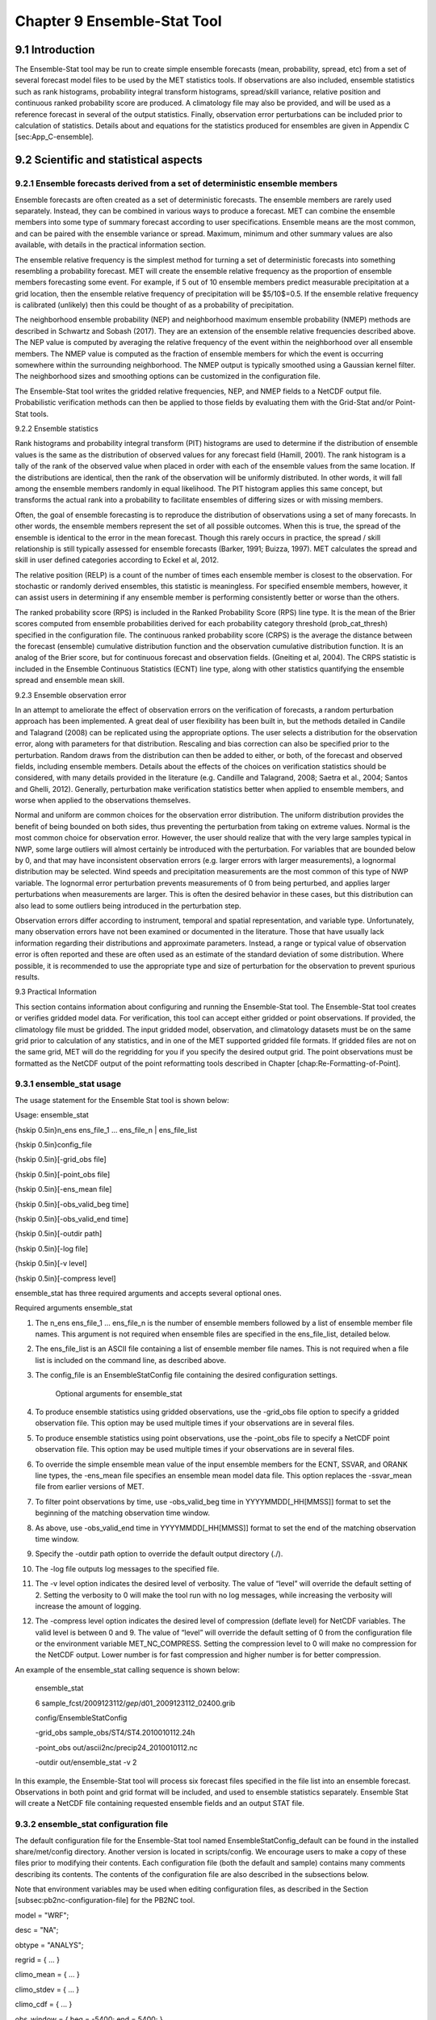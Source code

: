 .. _ensemble-stat:

Chapter 9 Ensemble-Stat Tool
============================

9.1 Introduction
________________

The Ensemble-Stat tool may be run to create simple ensemble forecasts (mean, probability, spread, etc) from a set of several forecast model files to be used by the MET statistics tools. If observations are also included, ensemble statistics such as rank histograms, probability integral transform histograms, spread/skill variance, relative position and continuous ranked probability score are produced. A climatology file may also be provided, and will be used as a reference forecast in several of the output statistics. Finally, observation error perturbations can be included prior to calculation of statistics. Details about and equations for the statistics produced for ensembles are given in Appendix C [sec:App_C-ensemble].

9.2 Scientific and statistical aspects
______________________________________

9.2.1 Ensemble forecasts derived from a set of deterministic ensemble members
~~~~~~~~~~~~~~~~~~~~~~~~~~~~~~~~~~~~~~~~~~~~~~~~~~~~~~~~~~~~~~~~~~~~~~~~~~~~~

Ensemble forecasts are often created as a set of deterministic forecasts. The ensemble members are rarely used separately. Instead, they can be combined in various ways to produce a forecast. MET can combine the ensemble members into some type of summary forecast according to user specifications. Ensemble means are the most common, and can be paired with the ensemble variance or spread. Maximum, minimum and other summary values are also available, with details in the practical information section.

The ensemble relative frequency is the simplest method for turning a set of deterministic forecasts into something resembling a probability forecast. MET will create the ensemble relative frequency as the proportion of ensemble members forecasting some event. For example, if 5 out of 10 ensemble members predict measurable precipitation at a grid location, then the ensemble relative frequency of precipitation will be $5/10$=0.5. If the ensemble relative frequency is calibrated (unlikely) then this could be thought of as a probability of precipitation.

The neighborhood ensemble probability (NEP) and neighborhood maximum ensemble probability (NMEP) methods are described in Schwartz and Sobash (2017). They are an extension of the ensemble relative frequencies described above. The NEP value is computed by averaging the relative frequency of the event within the neighborhood over all ensemble members. The NMEP value is computed as the fraction of ensemble members for which the event is occurring somewhere within the surrounding neighborhood. The NMEP output is typically smoothed using a Gaussian kernel filter. The neighborhood sizes and smoothing options can be customized in the configuration file.

The Ensemble-Stat tool writes the gridded relative frequencies, NEP, and NMEP fields to a NetCDF output file. Probabilistic verification methods can then be applied to those fields by evaluating them with the Grid-Stat and/or Point-Stat tools.

9.2.2 Ensemble statistics

Rank histograms and probability integral transform (PIT) histograms are used to determine if the distribution of ensemble values is the same as the distribution of observed values for any forecast field (Hamill, 2001). The rank histogram is a tally of the rank of the observed value when placed in order with each of the ensemble values from the same location. If the distributions are identical, then the rank of the observation will be uniformly distributed. In other words, it will fall among the ensemble members randomly in equal likelihood. The PIT histogram applies this same concept, but transforms the actual rank into a probability to facilitate ensembles of differing sizes or with missing members.

Often, the goal of ensemble forecasting is to reproduce the distribution of observations using a set of many forecasts. In other words, the ensemble members represent the set of all possible outcomes. When this is true, the spread of the ensemble is identical to the error in the mean forecast. Though this rarely occurs in practice, the spread / skill relationship is still typically assessed for ensemble forecasts (Barker, 1991; Buizza, 1997). MET calculates the spread and skill in user defined categories according to Eckel et al, 2012.

The relative position (RELP) is a count of the number of times each ensemble member is closest to the observation. For stochastic or randomly derived ensembles, this statistic is meaningless. For specified ensemble members, however, it can assist users in determining if any ensemble member is performing consistently better or worse than the others.

The ranked probability score (RPS) is included in the Ranked Probability Score (RPS) line type. It is the mean of the Brier scores computed from ensemble probabilities derived for each probability category threshold (prob_cat_thresh) specified in the configuration file. The continuous ranked probability score (CRPS) is the average the distance between the forecast (ensemble) cumulative distribution function and the observation cumulative distribution function. It is an analog of the Brier score, but for continuous forecast and observation fields. (Gneiting et al, 2004). The CRPS statistic is included in the Ensemble Continuous Statistics (ECNT) line type, along with other statistics quantifying the ensemble spread and ensemble mean skill.

9.2.3 Ensemble observation error

In an attempt to ameliorate the effect of observation errors on the verification of forecasts, a random perturbation approach has been implemented. A great deal of user flexibility has been built in, but the methods detailed in Candile and Talagrand (2008) can be replicated using the appropriate options. The user selects a distribution for the observation error, along with parameters for that distribution. Rescaling and bias correction can also be specified prior to the perturbation. Random draws from the distribution can then be added to either, or both, of the forecast and observed fields, including ensemble members. Details about the effects of the choices on verification statistics should be considered, with many details provided in the literature (e.g. Candille and Talagrand, 2008; Saetra et al., 2004; Santos and Ghelli, 2012). Generally, perturbation make verification statistics better when applied to ensemble members, and worse when applied to the observations themselves.

Normal and uniform are common choices for the observation error distribution. The uniform distribution provides the benefit of being bounded on both sides, thus preventing the perturbation from taking on extreme values. Normal is the most common choice for observation error. However, the user should realize that with the very large samples typical in NWP, some large outliers will almost certainly be introduced with the perturbation. For variables that are bounded below by 0, and that may have inconsistent observation errors (e.g. larger errors with larger measurements), a lognormal distribution may be selected. Wind speeds and precipitation measurements are the most common of this type of NWP variable. The lognormal error perturbation prevents measurements of 0 from being perturbed, and applies larger perturbations when measurements are larger. This is often the desired behavior in these cases, but this distribution can also lead to some outliers being introduced in the perturbation step.

Observation errors differ according to instrument, temporal and spatial representation, and variable type. Unfortunately, many observation errors have not been examined or documented in the literature. Those that have usually lack information regarding their distributions and approximate parameters. Instead, a range or typical value of observation error is often reported and these are often used as an estimate of the standard deviation of some distribution. Where possible, it is recommended to use the appropriate type and size of perturbation for the observation to prevent spurious results.

9.3 Practical Information

This section contains information about configuring and running the Ensemble-Stat tool. The Ensemble-Stat tool creates or verifies gridded model data. For verification, this tool can accept either gridded or point observations. If provided, the climatology file must be gridded. The input gridded model, observation, and climatology datasets must be on the same grid prior to calculation of any statistics, and in one of the MET supported gridded file formats. If gridded files are not on the same grid, MET will do the regridding for you if you specify the desired output grid. The point observations must be formatted as the NetCDF output of the point reformatting tools described in Chapter [chap:Re-Formatting-of-Point].

9.3.1 ensemble_stat usage
~~~~~~~~~~~~~~~~~~~~~~~~~

The usage statement for the Ensemble Stat tool is shown below:

Usage: ensemble_stat

{\hskip 0.5in}n_ens ens_file_1 ... ens_file_n | ens_file_list

{\hskip 0.5in}config_file

{\hskip 0.5in}[-grid_obs file]

{\hskip 0.5in}[-point_obs file]

{\hskip 0.5in}[-ens_mean file]

{\hskip 0.5in}[-obs_valid_beg time]

{\hskip 0.5in}[-obs_valid_end time]

{\hskip 0.5in}[-outdir path]

{\hskip 0.5in}[-log file]

{\hskip 0.5in}[-v level]

{\hskip 0.5in}[-compress level]

ensemble_stat has three required arguments and accepts several optional ones.

Required arguments ensemble_stat

1. The n_ens ens_file_1 ... ens_file_n is the number of ensemble members followed by a list of ensemble member file names. This argument is not required when ensemble files are specified in the ens_file_list, detailed below.

2. The ens_file_list is an ASCII file containing a list of ensemble member file names. This is not required when a file list is included on the command line, as described above.

3. The config_file is an EnsembleStatConfig file containing the desired configuration settings.

	 Optional arguments for ensemble_stat

4. To produce ensemble statistics using gridded observations, use the -grid_obs file option to specify a gridded observation file. This option may be used multiple times if your observations are in several files.


5. To produce ensemble statistics using point observations, use the -point_obs file to specify a NetCDF point observation file. This option may be used multiple times if your observations are in several files.


6. To override the simple ensemble mean value of the input ensemble members for the ECNT, SSVAR, and ORANK line types, the -ens_mean file specifies an ensemble mean model data file. This option replaces the -ssvar_mean file from earlier versions of MET.

7. To filter point observations by time, use -obs_valid_beg time in YYYYMMDD[_HH[MMSS]] format to set the beginning of the matching observation time window.

8. As above, use -obs_valid_end time in YYYYMMDD[_HH[MMSS]] format to set the end of the matching observation time window.

9. Specify the -outdir path option to override the default output directory (./).

10. The -log file outputs log messages to the specified file.

11. The -v level option indicates the desired level of verbosity. The value of “level” will override the default setting of 2. Setting the verbosity to 0 will make the tool run with no log messages, while increasing the verbosity will increase the amount of logging.

12. The -compress level option indicates the desired level of compression (deflate level) for NetCDF variables. The valid level is between 0 and 9. The value of “level” will override the default setting of 0 from the configuration file or the environment variable MET_NC_COMPRESS. Setting the compression level to 0 will make no compression for the NetCDF output. Lower number is for fast compression and higher number is for better compression.

An example of the ensemble_stat calling sequence is shown below:

     ensemble_stat \

     6 sample_fcst/2009123112/*gep*/d01_2009123112_02400.grib \

     config/EnsembleStatConfig \

     -grid_obs sample_obs/ST4/ST4.2010010112.24h \

     -point_obs out/ascii2nc/precip24_2010010112.nc \

     -outdir out/ensemble_stat -v 2

In this example, the Ensemble-Stat tool will process six forecast files specified in the file list into an ensemble forecast. Observations in both point and grid format will be included, and used to ensemble statistics separately. Ensemble Stat will create a NetCDF file containing requested ensemble fields and an output STAT file.

9.3.2 ensemble_stat configuration file
~~~~~~~~~~~~~~~~~~~~~~~~~~~~~~~~~~~~~~

The default configuration file for the Ensemble-Stat tool named EnsembleStatConfig_default can be found in the installed share/met/config directory. Another version is located in scripts/config. We encourage users to make a copy of these files prior to modifying their contents. Each configuration file (both the default and sample) contains many comments describing its contents. The contents of the configuration file are also described in the subsections below.

Note that environment variables may be used when editing configuration files, as described in the Section [subsec:pb2nc-configuration-file] for the PB2NC tool.


model          = "WRF";

desc           = "NA";

obtype         = "ANALYS";

regrid         = { ... }

climo_mean     = { ... }

climo_stdev    = { ... }

climo_cdf      = { ... }

obs_window     = { beg = -5400; end =  5400; }

mask           = { grid = [ "FULL" ]; poly = []; sid = []; }

ci_alpha       = [ 0.05 ];

interp         = { field = BOTH; vld_thresh = 1.0; shape = SQUARE;
                    type = [ { method = NEAREST; width = 1; } ]; }
		    
sid_inc        = [];

sid_exc        = [];

duplicate_flag = NONE;

obs_quality    = [];

obs_summary    = NONE;

obs_perc_value = 50;

message_type_group_map = [...];

output_prefix  = "";

version        = "VN.N";

The configuration options listed above are common to many MET tools and are described in Section [subsec:IO_General-MET-Config-Options].

ens = {

ens_thresh = 1.0;

vld_thresh = 1.0;

field = [

       {


name = "APCP";

level = "A03";

cat_thresh = [ >0.0, >=5.0 ];

}

];

}

The ens dictionary defines which ensemble fields should be processed.

When summarizing the ensemble, compute a ratio of the number of valid ensemble fields to the total number of ensemble members. If this ratio is less than the ens_thresh, then quit with an error. This threshold must be between 0 and 1. Setting this threshold to 1 will require that all ensemble members be present to be processed.


When summarizing the ensemble, for each grid point compute a ratio of the number of valid data values to the number of ensemble members. If that ratio is less than vld_thresh, write out bad data. This threshold must be between 0 and 1. Setting this threshold to 1 will require each grid point to contain valid data for all ensemble members.


For each field listed in the forecast field, give the name and vertical or accumulation level, plus one or more categorical thresholds. The thresholds are specified using symbols, as shown above. It is the user's responsibility to know the units for each model variable and to choose appropriate threshold values. The thresholds are used to define ensemble relative frequencies, e.g. a threshold of >=5 can be used to compute the proportion of ensemble members predicting precipitation of at least 5mm at each grid point.

nbrhd_prob = {

width      = [ 5 ];

shape      = CIRCLE;

vld_thresh = 0.0;


}


The nbrhd_prob dictionary defines the neighborhoods used to compute NEP and NMEP output.


The neighborhood shape is a SQUARE or CIRCLE centered on the current point, and the width array specifies the width of the square or diameter of the circle as an odd integer. The vld_thresh entry is a number between 0 and 1 specifying the required ratio of valid data in the neighborhood for an output value to be computed.


If ensemble_flag.nep is set to TRUE, NEP output is created for each combination of the categorical threshold (cat_thresh) and neighborhood width specified.




nmep_smooth = {

vld_thresh      = 0.0;

shape           = CIRCLE;

gaussian_dx     = 81.27;

gaussian_radius = 120;

type = [

{

method = GAUSSIAN;


width  = 1;

}


];


}


Similar to the interp dictionary, the nmep_smooth dictionary includes a type array of dictionaries to define one or more methods for smoothing the NMEP data. Setting the interpolation method to nearest neighbor (NEAREST) effectively disables this smoothing step.


If ensemble_flag.nmep is set to TRUE, NMEP output is created for each combination of the categorical threshold (cat_thresh), neighborhood width (nbrhd_prob.width), and smoothing method(nmep_smooth.type) specified.


obs_thresh = [ NA ];


The obs_thresh entry is an array of thresholds for filtering observation values prior to applying ensemble verification logic. The default setting of NA means that no observations should be filtered out. Verification output will be computed separately for each threshold specified. This option may be set separately for each obs.field entry.



skip_const = FALSE;


Setting skip_const to true tells Ensemble-Stat to exclude pairs where all the ensemble members and the observation have a constant value. For example, exclude points with zero precipitation amounts from all output line types. This option may be set separately for each obs.field entry. When set to false, constant points are and the observation rank is chosen at random.




ens_ssvar_bin_size = 1.0;


ens_phist_bin_size = 0.05;


prob_cat_thresh    = [];


Setting up the fcst and obs dictionaries of the configuration file is described in Section [subsec:IO_General-MET-Config-Options]. The following are some special consideration for the Ensemble-Stat tool.


The ens and fcst dictionaries do not need to include the same fields. Users may specify any number of ensemble fields to be summarized, but generally there are many fewer fields with verifying observations available. The ens dictionary specifies the fields to be summarized while the fcst dictionary specifies the fields to be verified.


The obs dictionary looks very similar to the fcst dictionary. If verifying against point observations which are assigned GRIB1 codes, the observation section must be defined following GRIB1 conventions. When verifying GRIB1 forecast data, one can easily copy over the forecast settings to the observation dictionary using obs = fcst;. However, when verifying non-GRIB1 forecast data, users will need to specify the fcst and obs sections separately.


The ens_ssvar_bin_size and ens_phist_bin_size specify the width of the categorical bins used to accumulate frequencies for spread-skill-variance or probability integral transform statistics, respectively.


The prob_cat_thresh entry is an array of thresholds to be applied in the computation of the RPS line type. Since these thresholds can change for each variable, they can be specified separately for each fcst.field entry. If left empty but climatology data is provided, the climo_cdf thresholds will be used instead. If not climatology data is provide, and the RPS output line type is requested, then the prob_cat_thresh array must be defined.


obs_error = {


flag             = FALSE;


dist_type        = NONE;


dist_parm        = [];


inst_bias_scale  = 1.0;


inst_bias_offset = 0.0;


}


The obs_error dictionary controls how observation error information should be handled. This dictionary may be set separately for each obs.field entry. Observation error information can either be specified directly in the configuration file or by parsing information from an external table file. By default, the MET_BASE/data/table_files/obs_error_table.txt file is read but this may be overridden by setting the $MET_OBS_ERROR_TABLE environment variable at runtime.


The flag entry toggles the observation error logic on (TRUE) and off (FALSE). When flag is TRUE, random observation error perturbations are applied to the ensemble member values. No perturbation is applied to the observation values but the bias scale and offset values, if specified, are applied.


The dist_type entry may be set to NONE, NORMAL, LOGNORMAL, EXPONENTIAL,CHISQUARED, GAMMA, UNIFORM, or BETA. The default value of NONE indicates that the observation error table file should be used rather than the configuration file settings.


The dist_parm entry is an array of length 1 or 2 specifying the parameters for the distribution selected in dist_type. The GAMMA, UNIFORM, and BETA distributions are defined by two parameters, specified as a comma-separated list (a,b), whereas all other distributions are defined by a single parameter.


The inst_bias_scale and inst_bias_offset entries specify bias scale and offset values that should be applied to observation values prior to perturbing them. These entries enable bias-correction on the fly.


Defining the observation error information in the configuration file is convenient but limited. The random perturbations for all points in the current verification task are drawn from the same distribution. Specifying an observation error table file instead (by setting dist_type = NONE;) provides much finer control, enabling the user to define observation error distribution information and bias-correction logic separately for each observation variable name, message type, PrepBUFR report type, input report type, instrument type, station ID, range of heights, range of pressure levels, and range of values.

output_flag = {


ecnt  = NONE;


rps   = NONE;


rhist = NONE;


phist = NONE;


orank = NONE;


ssvar = NONE;


relp  = NONE;


}


The output_flag array controls the type of output that is generated. Each flag corresponds to an output line type in the STAT file. Setting the flag to NONE indicates that the line type should not be generated. Setting the flag to STAT indicates that the line type should be written to the STAT file only. Setting the flag to BOTH indicates that the line type should be written to the STAT file as well as a separate ASCII file where the data is grouped by line type. The output flags correspond to the following output line types:


1. ECNT for Continuous Ensemble Statistics

2. RPS for Ranked Probability Score Statistics

3. RHIST for Ranked Histogram Counts

4. PHIST for Probability Integral Transform Histogram Counts

5. ORANK for Ensemble Matched Pair Information when point observations are supplied

6. SSVAR for Binned Spread/Skill Variance Information

7. RELP for Relative Position Counts

   
     ensemble_flag = {
          latlon    = TRUE;
	  mean      = TRUE;
	  stdev     = TRUE;
	  minus     = TRUE;
	  plus      = TRUE;
	  min       = TRUE;
	  max       = TRUE;
	  range     = TRUE;
	  vld_count = TRUE;
	  frequency = TRUE;
	  nep       = FALSE;
	  nmep      = FALSE;
	  rank      = TRUE;
	  weight    = FALSE;									 }

The ensemble_flag specifies which derived ensemble fields should be calculated and output. Setting the flag to TRUE produces output of the specified field, while FALSE produces no output for that field type. The flags correspond to the following output line types:

1. Grid Latitude and Longitude Fields

2. Ensemble Mean Field

3. Ensemble Standard Deviation Field

4. Ensemble Mean - One Standard Deviation Field

5. Ensemble Mean + One Standard Deviation Field

6. Ensemble Minimum Field

7. Ensemble Maximum Field

8. Ensemble Range Field

9. Ensemble Valid Data Count

10. Ensemble Relative Frequency for each categorical threshold (cat_thresh) specified. This is an uncalibrated probability forecast.

11. Neighborhood Ensemble Probability for each categorical threshold (cat_thresh) and neighborhood width (nbrhd_prob.width) specified.

12. Neighborhood Maximum Ensemble Probability for each categorical threshold (cat_thresh), neighborhood width (nbrhd_prob.width), and smoothing method (nmep_smooth.type) specified.

13. Observation Ranks for input gridded observations are written to a separate NetCDF output file.

14. The grid area weights applied are written to the Observation Rank output file.




    nc_var_str = "";


The nc_var_str entry specifies a string for each ensemble field and verification task. This string is parsed from each ens.field and obs.field dictionary entry and is used to customize the variable names written to theNetCDF output file. The default is an empty string, meaning that no customization is applied to the output variable names. When the Ensemble-Stat config file contains two fields with the same name and level value, this entry is used to make the resulting variable names unique.


rng = {

     type = "mt19937";

     seed = "";


     }


The rng group defines the random number generator type and seed to be used. In the case of a tie when determining the rank of an observation, the rank is randomly chosen from all available possibilities. The randomness is determined by the random number generator specified.


The seed variable may be set to a specific value to make the assignment of ranks fully repeatable. When left empty, as shown above, the random number generator seed is chosen automatically which will lead to slightly different bootstrap confidence intervals being computed each time the data is run.


Refer to the description of the boot entry in Section [subsec:IO_General-MET-Config-Options] for more details on the random number generator.


9.3.3 ensemble_stat output
~~~~~~~~~~~~~~~~~~~~~~~~~~

ensemble_stat can produce output in STAT, ASCII, and NetCDF formats. The ASCII output duplicates the STAT output but has the data organized by line type. The output files are written to the default output directory or the directory specified by the -outdir command line option.


The output STAT file is named using the following naming convention:


ensemble_stat_PREFIX_YYYYMMDD_HHMMSSV.stat where PREFIX indicates the user-defined output prefix and YYYYMMDD_HHMMSSV indicates the forecast valid time. Note that the forecast lead time is not included in the output file names since it would not be well-defined for time-lagged ensembles. When verifying multiple lead times for the same valid time, users should either write the output to separate directories or specify a output prefix to ensure unique file names.


The output ASCII files are named similarly:


ensemble_stat_PREFIX_YYYYMMDD_HHMMSSV_TYPE.txt where TYPE is one of ecnt, rps, rhist, phist, relp, orank, and ssvar to indicate the line type it contains.


When fields are requested in the ens dictionary of the configuration file or verification against gridded fields is performed, ensemble_stat can produce output NetCDF files using the following naming convention:


ensemble_stat_PREFIX_YYYYMMDD_HHMMSSV_TYPE.nc where TYPE is either ens or orank. The orank NetCDF output file contains gridded fields of observation ranks when the -grid_obs command line option is used. The ens NetCDF output file contains ensemble products derived from the fields requested in the ens dictionary of the configuration file. The Ensemble-Stat tool can calculate any of the following fields from the input ensemble members, as specified in the ensemble_flag dictionary in the configuration file:


Ensemble Mean fields


Ensemble Standard Deviation fields


Ensemble Mean - 1 Standard Deviation fields


Ensemble Mean + 1 Standard Deviation fields


Ensemble Minimum fields


Ensemble Maximum fields


Ensemble Range fields


Ensemble Valid Data Count fields


Ensemble Relative Frequency by threshold fields (e.g. ensemble probabilities)


Neighborhood Ensemble Probability and Neighborhood Maximum Ensemble Probability


Rank for each Observation Value (if gridded observation field provided)


When gridded or point observations are provided, using the -grid_obs and -point_obs command line options, respectively, the Ensemble-Stat tool can compute the following statistics for the fields specified in the fcst and obs dictionaries of the configuration file:


Continuous Ensemble Statistics


Ranked Histograms


Probability Integral Transform (PIT) Histograms


Relative Position Histograms


Spread/Skill Variance


Ensemble Matched Pair information


The format of the STAT and ASCII output of the Ensemble-Stat tool are described below.

Table 1 Header information for each file ensemble-stat outputs

.. list-table:: Header information for each file ensemble-stat outputs
  :widths: auto
  :header-rows: 2

  * - HEADER
    - 
    - 
  * - Column Number
    - Header Column Name
    - Description
  * - 1
    - VERSION
    - Version number
  * - 2
    - MODEL
    - User provided text string designating model name
  * - 3
    - DESC
    - User provided text string describing the verification task
  * - 4
    - FCST_LEAD
    - Forecast lead time in HHMMSS format
  * - 5
    - FCST_VALID_BEG
    - Forecast valid start time in YYYYMMDD_HHMMSS format
  * - 6
    - FCST_VALID_END
    - Forecast valid end time in YYYYMMDD_HHMMSS format
  * - 7
    - OBS_LEAD
    - Observation lead time in HHMMSS format
  * - 8
    - OBS_VALID_BEG
    - Observation valid start time in YYYYMMDD_HHMMSS format
  * - 9
    - OBS_VALID_END
    - Observation valid end time in YYYYMMDD_HHMMSS format
  * - 10
    - FCST_VAR
    - Model variable
  * - 11
    - FCST_UNITS
    - Units for model variable
  * - 12
    - FCST_LEV
    - Selected Vertical level for forecast
  * - 13
    - OBS_VAR
    - Observation variable
  * - 14
    - OBS_UNITS
    - Units for observation variable
  * - 15
    - OBS_LEV
    - Selected Vertical level for observations
  * - 16
    - OBTYPE
    - Type of observation selected
  * - 17
    - VX_MASK
    - Verifying masking region indicating the masking grid or polyline region applied
  * - 18
    - INTERP_MTHD
    - Interpolation method applied to forecasts
  * - 19
    - INTERP_PNTS
    - Number of points used in interpolation method
  * - 20
    - FCST_THRESH
    - The threshold applied to the forecast
  * - 21
    - OBS_THRESH
    - The threshold applied to the observations
  * - 22
    - COV_THRESH
    - The minimum fraction of valid ensemble members required to calculate statistics.
  * - 23
    - ALPHA
    - Error percent value used in confidence intervals
  * - 24
    - LINE_TYPE
    - Output line types are listed in tables [table_ES_header_info_es_out_RHIST] through [table_ES_header_info_es_out_SSVAR].

Table 2 Format information for ECNT (Ensemble Continuous Statistics) output line type.

.. list-table:: Format information for ECNT (Ensemble Continuous Statistics) output line type.
  :widths: auto
  :header-rows: 2

  * - ECNT OUTPUT FORMAT
    - 
    - 
  * - Column Number
    - ECNT Column Name
    - Description
  * - 24
    - ECNT
    - Ensemble Continuous Statistics line type
  * - 25
    - TOTAL
    - Count of observations
  * - 26
    - N_ENS
    - Number of ensemble values
  * - 27
    - CRPS
    - The Continuous Ranked Probability Score
  * - 28
    - CRPSS
    - The ContinuousRanked Probability Skill Score
  * - 29
    - IGN
    - The Ignorance Score
  * - 30
    - ME
    - The Mean Error of the ensemble mean (unperturbed or supplied)
  * - 31
    - RMSE
    - The Root Mean Square Error of the ensemble mean (unperturbed or supplied)
  * - 32
    - SPREAD
    - The square root of the mean of the variance of the unperturbed ensemble member values at each observation location
  * - 33
    - ME_OERR
    - The Mean Error of the PERTURBED ensemble mean (e.g. with Observation Error)
  * - 34
    - RMSE_OERR
    - The Root Mean Square Error of the PERTURBED ensemble mean (e.g. with Observation Error)
  * - 35
    - SPREAD_OERR
    - The square root of the mean of the variance of the PERTURBED ensemble member values (e.g. with Observation Error) at each observation location
  * - 36
    - SPREAD_PLUS_OERR
    - The square root of the sum of unperturbed ensemble variance and the observation error variance

Table 3 Format information for RPS (Ranked Probability Score) output line type.

.. list-table:: Format information for RPS (Ranked Probability Score) output line type.
  :widths: auto
  :header-rows: 2

  * - RPS OUTPUT FORMAT
    - 
    - 
  * - Column Number
    - RPS Column Name
    - Description
  * - 24
    - RPS
    - Ranked Probability Score line type
  * - 25
    - TOTAL
    - Count of observations
  * - 26
    - N_PROB
    - Number of probability thresholds (i.e. number of ensemble members in Ensemble-Stat)
  * - 27
    - RPS_REL
    - RPS Reliability, mean of the reliabilities for each RPS threshold
  * - 28
    - RPS_RES
    - RPS Resolution, mean of the resolutions for each RPS threshold
  * - 29
    - RPS_UNC
    - RPS Uncertainty, mean of the uncertainties for each RPS threshold
  * - 30
    - RPS
    - Ranked Probability Score, mean of the Brier Scores for each RPS threshold
  * - 31
    - RPSS
    - Ranked Probability Skill Score relative to external climatology
  * - 32
    - RPSS_SMPL
    - Ranked Probability Skill Score relative to sample climatology

Table 4 Format information for RHIST (Ranked Histogram) output line type.

.. list-table:: Format information for RHIST (Ranked Histogram) output line type.
  :widths: auto
  :header-rows: 2

  * - RHIST OUTPUT FORMAT
    - 
    - 
  * - Column Number
    - RHIST Column Name
    - Description
  * - 24
    - RHIST
    - Ranked Histogram line type
  * - 25
    - TOTAL
    - Count of observations
  * - 26
    - N_RANK
    - Number of possible ranks for observation
  * - 27
    - RANK_i
    - Count of observations with the i-th rank (repeated)

Table 5 Format information for PHIST (Probability Integral Transform Histogram) output line type.

.. list-table:: Format information for PHIST (Probability Integral Transform Histogram) output line type.
  :widths: auto
  :header-rows: 2

  * - PHIST OUTPUT FORMAT
    - 
    - 
  * - Column Number
    - PHIST Column Name
    - Description
  * - 24
    - PHIST
    - Probability Integral Transform line type
  * - 25
    - TOTAL
    - Count of observations
  * - 26
    - BIN_SIZE
    - Probability interval width
  * - 27
    - N_BIN
    - Total number of probability intervals
  * - 28
    - BIN_i
    - Count of observations in the ith probability bin (repeated)


Table 6 Format information for RELP (Relative Position) output line type.

.. list-table:: Format information for RELP (Relative Position) output line type.
  :widths: auto
  :header-rows: 2

  * - RELP OUTPUT FORMAT
    - 
    - 
  * - Column Number
    - RELP Column Name
    - Description
  * - 24
    - RELP
    - Relative Position line type
  * - 25
    - TOTAL
    - Count of observations
  * - 26
    - N_ENS
    - Number of ensemble members
  * - 27
    - RELP_i
    - Number of times the i-th ensemble member's value was closest to the observation (repeated). When n members tie, 1/n is assigned to each member.


Table 7 Format information for ORANK (Observation Rank) output line type.

.. list-table:: Format information for ORANK (Observation Rank) output line type.
  :widths: auto
  :header-rows: 2

  * - ORANK OUTPUT FORMAT
    - 
    - 
  * - Column Number
    - ORANK Column Name
    - Description
  * - 24
    - ORANK
    - Observation Rank line type
  * - 25
    - TOTAL
    - Count of observations
  * - 26
    - INDEX
    - Line number in ORANK file
  * - 27
    - OBS_SID
    - Station Identifier
  * - 28
    - OBS_LAT
    - Latitude of the observation
  * - 29
    - OBS_LON
    - Longitude of the observation
  * - 30
    - OBS_LVL
    - Level of the observation
  * - 31
    - OBS_ELV
    - Elevation of the observation
  * - 32
    - OBS
    - Value of the observation
  * - 33
    - PIT
    - Probability Integral Transform
  * - 34
    - RANK
    - Rank of the observation
  * - 35
    - N_ENS_VLD
    - Number of valid ensemble values
  * - 36
    - N_ENS
    - Number of ensemble values
  * - 37
    - ENS_i
    - Value of the ith ensemble member (repeated)
  * - Last-6
    - OBS_QC
    - Quality control string for the observation
  * - Last-5
    - ENS_MEAN
    - The unperturbed ensemble mean value
  * - Last-4
    - CLIMO
    - The value of the inluded climatology
  * - Last-3
    - SPREAD
    - The spread (standard deviation) of the unperturbed ensemble member values
  * - Last-2
    - ENS_MEAN _OERR
    - The PERTURBED ensemble mean (e.g. with Observation Error).
  * - Last-1
    - SPREAD_OERR
    - The spread (standard deviation) of the PERTURBED ensemble member values (e.g. with Observation Error).
  * - Last
    - SPREAD_PLUS_OERR
    - The square root of the sum of the unperturbed ensemble variance and the observation error variance.

Table 8 Format information for SSVAR (Spread/Skill Variance) output line type.

.. list-table:: Format information for SSVAR (Spread/Skill Variance) output line type.
  :widths: auto
  :header-rows: 2

  * - SSVAR OUTPUT FORMAT
    - 
    - 
  * - Column Number
    - SSVAR Column Name
    - Description
  * - 24
    - SSVAR
    - Spread/Skill Variance line type
  * - 25
    - TOTAL
    - Count of observations
  * - 26
    - N_BIN
    - Number of bins for current forecast run
  * - 27
    - BIN_i
    - Index of the current bin
  * - 28
    - BIN_N
    - Number of points in bin i
  * - 29
    - VAR_MIN
    - Minimum variance
  * - 30
    - VAR_MAX
    - Maximum variance
  * - 31
    - VAR_MEAN
    - Average variance
  * - 32
    - FBAR
    - Average forecast value
  * - 33
    - OBAR
    - Average observed value
  * - 34
    - FOBAR
    - Average product of forecast and observation
  * - 35
    - FFBAR
    - Average of forecast squared
  * - 36
    - OOBAR
    - Average of observation squared
  * - 37-38
    - FBAR_NCL, FBAR_NCU
    - Mean forecast normal upper and lower confidence limits
  * - 39-41
    - FSTDEV, FSTDEV_NCL, FSTDEV_NCU
    - Standard deviation of the error including normal upper and lower confidence limits
  * - 42-43
    - OBAR_NCL, OBAR_NCU
    - Mean observation normal upper and lower confidence limits
  * - 44-46
    - OSTDEV, OSTDEV_NCL, OSTDEV_NCU
    - Standard deviation of the error including normal upper and lower confidence limits
  * - 47-49
    - PR_CORR, PR_CORR_NCL, PR_CORR_NCU
    - Pearson correlation coefficient including normal upper and lower confidence limits
  * - 50-52
    - ME, ME_NCL, ME_NCU
    - Mean error including normal upper and lower confidence limits
  * - 53-55
    - ESTDEV, ESTDEV_NCL, ESTDEV_NCU
    - Standard deviation of the error including normal upper and lower confidence limits
  * - 56
    - MBIAS
    - Magnitude bias
  * - 57
    - MSE
    - Mean squared error
  * - 58
    - BCMSE
    - Bias corrected root mean squared error
  * - 59
    - RMSE
    - Root mean squared error

